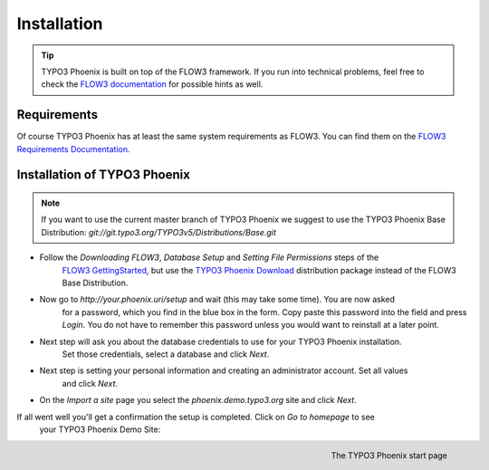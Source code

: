 ============
Installation
============

.. tip::

	TYPO3 Phoenix is built on top of the FLOW3 framework. If you run into technical problems,
	feel free to check the `FLOW3 documentation`_ for possible hints as well.

Requirements
------------

Of course TYPO3 Phoenix has at least the same system requirements as FLOW3. You can find them
on the `FLOW3 Requirements Documentation`_.

Installation of TYPO3 Phoenix
-----------------------------

.. note::

	If you want to use the current master branch of TYPO3 Phoenix we suggest to use the
	TYPO3 Phoenix Base Distribution: `git://git.typo3.org/TYPO3v5/Distributions/Base.git`

* Follow the `Downloading FLOW3`, `Database Setup` and `Setting File Permissions` steps of the
	`FLOW3 GettingStarted`_, but use the `TYPO3 Phoenix Download`_ distribution package instead of
	the FLOW3 Base Distribution.

* Now go to `http://your.phoenix.uri/setup` and wait (this may take some time). You are now asked
	for a password, which you find in the blue box in the form. Copy paste this password into
	the field and press `Login`. You do not have to remember this password unless you would want to reinstall
	at a later point.

* Next step will ask you about the database credentials to use for your TYPO3 Phoenix installation.
	Set those credentials, select a database and click `Next`.

* Next step is setting your personal information and creating an administrator account. Set all values
	and click `Next`.

* On the `Import a site` page you select the `phoenix.demo.typo3.org` site and click `Next`.

If all went well you'll get a confirmation the setup is completed. Click on `Go to homepage` to see
	your TYPO3 Phoenix Demo Site:

.. figure:: /Images/GettingStarted/StartPage.png
	:align: right
	:width: 200pt
	:alt: The TYPO3 Phoenix start page

	The TYPO3 Phoenix start page

.. _TYPO3 Phoenix Download: http://phoenix.typo3.org/download.html
.. _FLOW3 Documentation: http://flow3.typo3.org/documentation/GettingStarted.html
.. _FLOW3 Requirements Documentation: http://flow3.typo3.org/documentation/guide/partii/requirements.html
.. _FLOW3 GettingStarted: http://flow3.typo3.org/documentation/GettingStarted.html